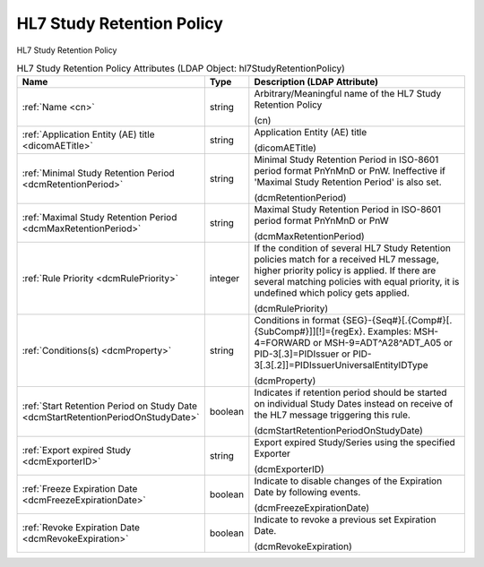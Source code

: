 HL7 Study Retention Policy
==========================
HL7 Study Retention Policy

.. tabularcolumns:: |p{4cm}|l|p{8cm}|
.. csv-table:: HL7 Study Retention Policy Attributes (LDAP Object: hl7StudyRetentionPolicy)
    :header: Name, Type, Description (LDAP Attribute)
    :widths: 23, 7, 70

    "
    .. _cn:

    :ref:`Name <cn>`",string,"Arbitrary/Meaningful name of the HL7 Study Retention Policy

    (cn)"
    "
    .. _dicomAETitle:

    :ref:`Application Entity (AE) title <dicomAETitle>`",string,"Application Entity (AE) title

    (dicomAETitle)"
    "
    .. _dcmRetentionPeriod:

    :ref:`Minimal Study Retention Period <dcmRetentionPeriod>`",string,"Minimal Study Retention Period in ISO-8601 period format PnYnMnD or PnW. Ineffective if 'Maximal Study Retention Period' is also set.

    (dcmRetentionPeriod)"
    "
    .. _dcmMaxRetentionPeriod:

    :ref:`Maximal Study Retention Period <dcmMaxRetentionPeriod>`",string,"Maximal Study Retention Period in ISO-8601 period format PnYnMnD or PnW

    (dcmMaxRetentionPeriod)"
    "
    .. _dcmRulePriority:

    :ref:`Rule Priority <dcmRulePriority>`",integer,"If the condition of several HL7 Study Retention policies match for a received HL7 message, higher priority policy is applied. If there are several matching policies with equal priority, it is undefined which policy gets applied.

    (dcmRulePriority)"
    "
    .. _dcmProperty:

    :ref:`Conditions(s) <dcmProperty>`",string,"Conditions in format {SEG}-{Seq#}[.{Comp#}[.{SubComp#}]][!]={regEx}. Examples: MSH-4=FORWARD or MSH-9=ADT\^A28\^ADT_A05 or PID-3[.3]=PIDIssuer or PID-3[.3[.2]]=PIDIssuerUniversalEntityIDType

    (dcmProperty)"
    "
    .. _dcmStartRetentionPeriodOnStudyDate:

    :ref:`Start Retention Period on Study Date <dcmStartRetentionPeriodOnStudyDate>`",boolean,"Indicates if retention period should be started on individual Study Dates instead on receive of the HL7 message triggering this rule.

    (dcmStartRetentionPeriodOnStudyDate)"
    "
    .. _dcmExporterID:

    :ref:`Export expired Study <dcmExporterID>`",string,"Export expired Study/Series using the specified Exporter

    (dcmExporterID)"
    "
    .. _dcmFreezeExpirationDate:

    :ref:`Freeze Expiration Date <dcmFreezeExpirationDate>`",boolean,"Indicate to disable changes of the Expiration Date by following events.

    (dcmFreezeExpirationDate)"
    "
    .. _dcmRevokeExpiration:

    :ref:`Revoke Expiration Date <dcmRevokeExpiration>`",boolean,"Indicate to revoke a previous set Expiration Date.

    (dcmRevokeExpiration)"
